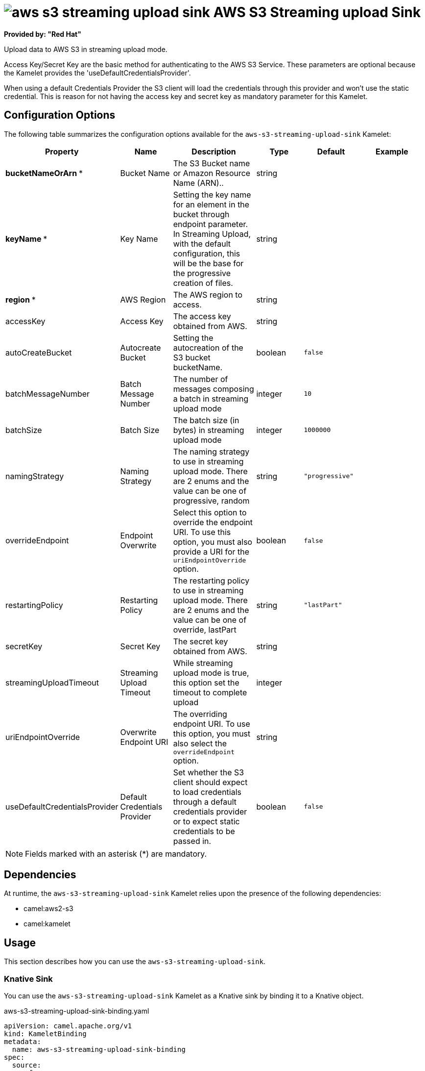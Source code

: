 // THIS FILE IS AUTOMATICALLY GENERATED: DO NOT EDIT

= image:kamelets/aws-s3-streaming-upload-sink.svg[] AWS S3 Streaming upload Sink

*Provided by: "Red Hat"*

Upload data to AWS S3 in streaming upload mode.

Access Key/Secret Key are the basic method for authenticating to the AWS S3 Service. These parameters are optional because the Kamelet provides the 'useDefaultCredentialsProvider'.

When using a default Credentials Provider the S3 client will load the credentials through this provider and won't use the static credential. This is reason for not having the access key and secret key as mandatory parameter for this Kamelet.

== Configuration Options

The following table summarizes the configuration options available for the `aws-s3-streaming-upload-sink` Kamelet:
[width="100%",cols="2,^2,3,^2,^2,^3",options="header"]
|===
| Property| Name| Description| Type| Default| Example
| *bucketNameOrArn {empty}* *| Bucket Name| The S3 Bucket name or Amazon Resource Name (ARN)..| string| | 
| *keyName {empty}* *| Key Name| Setting the key name for an element in the bucket through endpoint parameter. In Streaming Upload, with the default configuration, this will be the base for the progressive creation of files.| string| | 
| *region {empty}* *| AWS Region| The AWS region to access.| string| | 
| accessKey| Access Key| The access key obtained from AWS.| string| | 
| autoCreateBucket| Autocreate Bucket| Setting the autocreation of the S3 bucket bucketName.| boolean| `false`| 
| batchMessageNumber| Batch Message Number| The number of messages composing a batch in streaming upload mode| integer| `10`| 
| batchSize| Batch Size| The batch size (in bytes) in streaming upload mode| integer| `1000000`| 
| namingStrategy| Naming Strategy| The naming strategy to use in streaming upload mode. There are 2 enums and the value can be one of progressive, random| string| `"progressive"`| 
| overrideEndpoint| Endpoint Overwrite| Select this option to override the endpoint URI. To use this option, you must also provide a URI for the `uriEndpointOverride` option.| boolean| `false`| 
| restartingPolicy| Restarting Policy| The restarting policy to use in streaming upload mode. There are 2 enums and the value can be one of override, lastPart| string| `"lastPart"`| 
| secretKey| Secret Key| The secret key obtained from AWS.| string| | 
| streamingUploadTimeout| Streaming Upload Timeout| While streaming upload mode is true, this option set the timeout to complete upload| integer| | 
| uriEndpointOverride| Overwrite Endpoint URI| The overriding endpoint URI. To use this option, you must also select the `overrideEndpoint` option.| string| | 
| useDefaultCredentialsProvider| Default Credentials Provider| Set whether the S3 client should expect to load credentials through a default credentials provider or to expect static credentials to be passed in.| boolean| `false`| 
|===

NOTE: Fields marked with an asterisk ({empty}*) are mandatory.


== Dependencies

At runtime, the `aws-s3-streaming-upload-sink` Kamelet relies upon the presence of the following dependencies:

- camel:aws2-s3
- camel:kamelet 

== Usage

This section describes how you can use the `aws-s3-streaming-upload-sink`.

=== Knative Sink

You can use the `aws-s3-streaming-upload-sink` Kamelet as a Knative sink by binding it to a Knative object.

.aws-s3-streaming-upload-sink-binding.yaml
[source,yaml]
----
apiVersion: camel.apache.org/v1
kind: KameletBinding
metadata:
  name: aws-s3-streaming-upload-sink-binding
spec:
  source:
    ref:
      kind: Channel
      apiVersion: messaging.knative.dev/v1
      name: mychannel
  sink:
    ref:
      kind: Kamelet
      apiVersion: camel.apache.org/v1
      name: aws-s3-streaming-upload-sink
    properties:
      bucketNameOrArn: "The Bucket Name"
      keyName: "The Key Name"
      region: "The AWS Region"
  
----

==== *Prerequisite*

Make sure you have *"Red Hat Integration - Camel K"* installed into the OpenShift cluster you're connected to.

==== *Procedure for using the cluster CLI*

. Save the `aws-s3-streaming-upload-sink-binding.yaml` file to your local drive, and then edit it as needed for your configuration.

. Run the sink by using the following command:
+
[source,shell]
----
oc apply -f aws-s3-streaming-upload-sink-binding.yaml
----

==== *Procedure for using the Kamel CLI*

Configure and run the sink by using the following command:

[source,shell]
----
kamel bind channel:mychannel aws-s3-streaming-upload-sink -p "sink.bucketNameOrArn=The Bucket Name" -p "sink.keyName=The Key Name" -p "sink.region=The AWS Region"
----

This command creates the KameletBinding in the current namespace on the cluster.

=== Kafka Sink

You can use the `aws-s3-streaming-upload-sink` Kamelet as a Kafka sink by binding it to a Kafka topic.

.aws-s3-streaming-upload-sink-binding.yaml
[source,yaml]
----
apiVersion: camel.apache.org/v1
kind: KameletBinding
metadata:
  name: aws-s3-streaming-upload-sink-binding
spec:
  source:
    ref:
      kind: KafkaTopic
      apiVersion: kafka.strimzi.io/v1beta1
      name: my-topic
  sink:
    ref:
      kind: Kamelet
      apiVersion: camel.apache.org/v1
      name: aws-s3-streaming-upload-sink
    properties:
      bucketNameOrArn: "The Bucket Name"
      keyName: "The Key Name"
      region: "The AWS Region"
  
----

==== *Prerequisites*

Ensure that you've installed the *AMQ Streams* operator in your OpenShift cluster and created a topic named `my-topic` in the current namespace.
Make also sure you have *"Red Hat Integration - Camel K"* installed into the OpenShift cluster you're connected to.

==== *Procedure for using the cluster CLI*

. Save the `aws-s3-streaming-upload-sink-binding.yaml` file to your local drive, and then edit it as needed for your configuration.

. Run the sink by using the following command:
+
[source,shell]
----
oc apply -f aws-s3-streaming-upload-sink-binding.yaml
----

==== *Procedure for using the Kamel CLI*

Configure and run the sink by using the following command:

[source,shell]
----
kamel bind kafka.strimzi.io/v1beta1:KafkaTopic:my-topic aws-s3-streaming-upload-sink -p "sink.bucketNameOrArn=The Bucket Name" -p "sink.keyName=The Key Name" -p "sink.region=The AWS Region"
----

This command creates the KameletBinding in the current namespace on the cluster.

== Kamelet source file

https://github.com/openshift-integration/kamelet-catalog/blob/main/aws-s3-streaming-upload-sink.kamelet.yaml

// THIS FILE IS AUTOMATICALLY GENERATED: DO NOT EDIT
